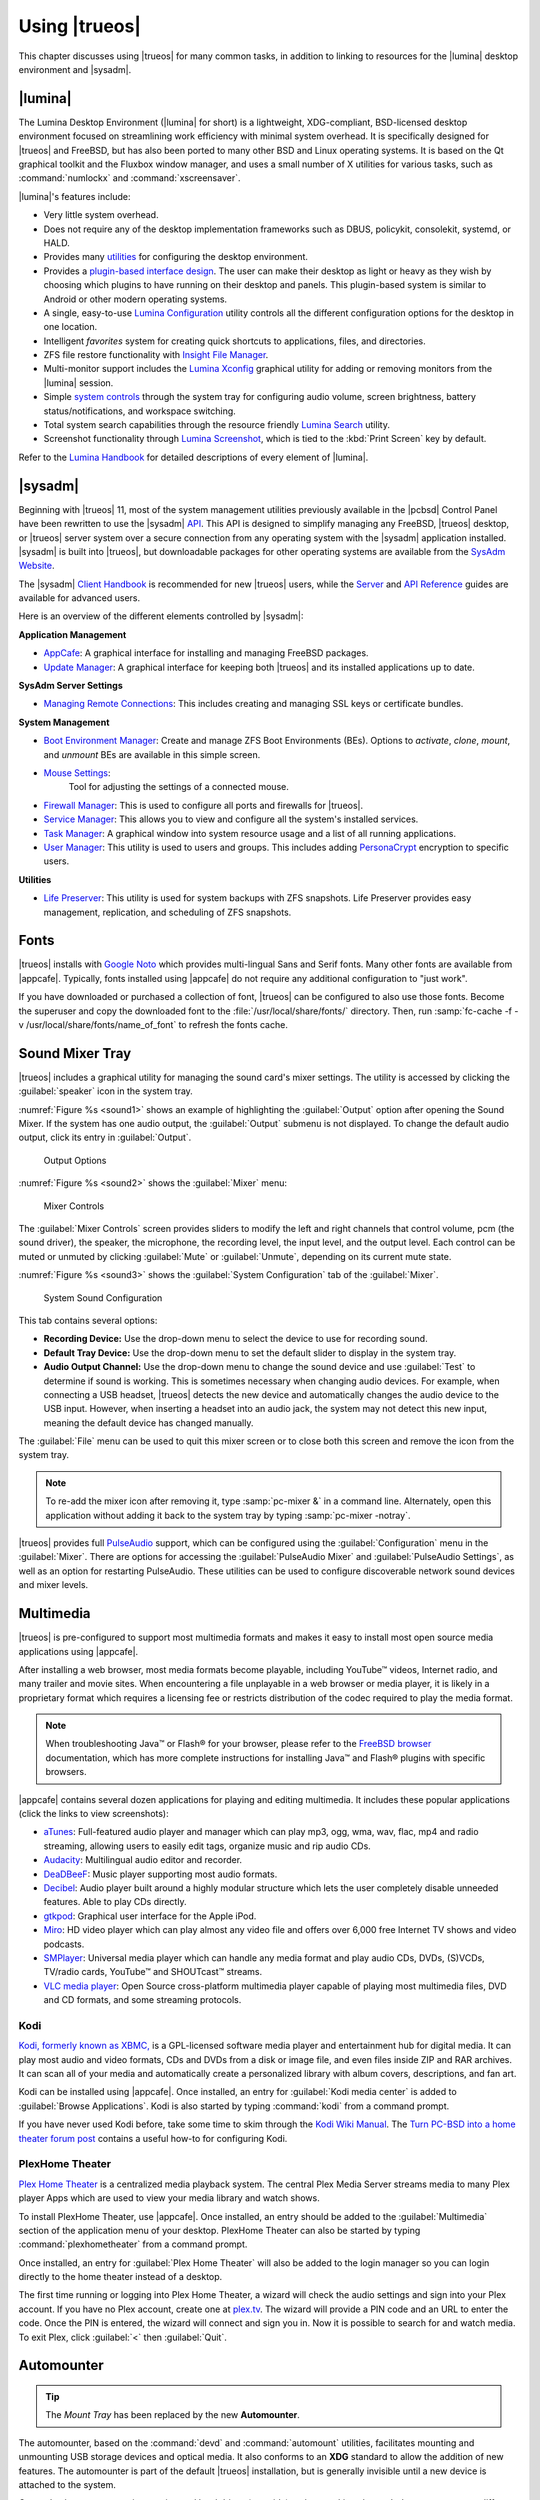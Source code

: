 .. index:: using
.. _Using TrueOS:

Using |trueos|
**************

This chapter discusses using |trueos| for many common tasks, in addition
to linking to resources for the |lumina| desktop environment and
|sysadm|.

.. index:: Lumina
.. _Lumina:

|lumina|
========

The Lumina Desktop Environment (|lumina| for short) is a lightweight,
XDG-compliant, BSD-licensed desktop environment focused on streamlining
work efficiency with minimal system overhead. It is specifically
designed for |trueos| and FreeBSD, but has also been ported to many
other BSD and Linux operating systems. It is based on the Qt graphical
toolkit and the Fluxbox window manager, and uses a small number of X
utilities for various tasks, such as :command:`numlockx` and
:command:`xscreensaver`.

|lumina|'s features include:

* Very little system overhead.

* Does not require any of the desktop implementation frameworks such as
  DBUS, policykit, consolekit, systemd, or HALD.

* Provides many
  `utilities <https://lumina-desktop.org/handbook/luminautl.html>`_
  for configuring the desktop environment.

* Provides a
  `plugin-based interface design <https://lumina-desktop.org/handbook/luminaplugins.html>`_.
  The user can make their desktop as light or heavy as they wish by
  choosing which plugins to have running on their desktop and panels.
  This plugin-based system is similar to Android or other modern
  operating systems.

* A single, easy-to-use
  `Lumina Configuration <https://lumina-desktop.org/handbook/luminaconfig.html>`_
  utility controls all the different configuration options for the
  desktop in one location.

* Intelligent *favorites* system for creating quick shortcuts to
  applications, files, and directories.

* ZFS file restore functionality with
  `Insight File Manager <https://lumina-desktop.org/handbook/luminautl.html#insight-file-manager>`_.

* Multi-monitor support includes the
  `Lumina Xconfig <https://lumina-desktop.org/handbook/luminautl.html#xconfig>`_
  graphical utility for adding or removing monitors from the |lumina|
  session.

* Simple 
  `system controls <https://lumina-desktop.org/handbook/luminaintro.html#initial-settings>`_
  through the system tray for configuring audio volume, screen
  brightness, battery status/notifications, and workspace switching.

* Total system search capabilities through the resource friendly
  `Lumina Search <https://lumina-desktop.org/handbook/luminautl.html#lumina-search>`_
  utility.

* Screenshot functionality through
  `Lumina Screenshot <https://lumina-desktop.org/handbook/luminautl.html#screenshot>`_,
  which is tied to the :kbd:`Print Screen` key by default.

Refer to the `Lumina Handbook <https://lumina-desktop.org/handbook/>`_
for detailed descriptions of every element of |lumina|.

.. index:: Sysadm
.. _SysAdm:

|sysadm|
========

Beginning with |trueos| 11, most of the system management utilities
previously available in the |pcbsd| Control Panel have been
rewritten to use the |sysadm|
`API <https://api.sysadm.us/getstarted.html>`_. This API is designed to
simplify managing any FreeBSD, |trueos| desktop, or |trueos| server
system over a secure connection from any operating system with the
|sysadm| application installed. |sysadm| is built into |trueos|, but
downloadable packages for other operating systems are available from the
`SysAdm Website <https://sysadm.us/>`_.

The |sysadm| `Client Handbook <https://sysadm.us/handbook/client/>`_ 
is recommended for new |trueos| users, while the
`Server <https://sysadm.us/handbook/server/>`_ and
`API Reference <https://api.sysadm.us/>`_ guides are available for
advanced users.

Here is an overview of the different elements controlled by |sysadm|:

**Application Management**

* `AppCafe <https://sysadm.us/handbook/client/sysadmclient.html#appcafe>`_:
  A graphical interface for installing and managing FreeBSD packages.

* `Update Manager <https://sysadm.us/handbook/client/sysadmclient.html#update-manager>`_:
  A graphical interface for keeping both |trueos| and its installed
  applications up to date.

**SysAdm Server Settings**

* `Managing Remote Connections <https://sysadm.us/handbook/client/sysadmclient.html#managing-remote-connections>`_:
  This includes creating and managing SSL keys or certificate bundles.

**System Management**

* `Boot Environment Manager <https://sysadm.us/handbook/client/sysadmclient.html#boot-environment-manager>`_:
  Create and manage ZFS Boot Environments (BEs). Options to *activate*,
  *clone*, *mount*, and *unmount* BEs are available in this simple
  screen.

* `Mouse Settings <https://sysadm.us/handbook/client/sysadmclient.html#mouse-settings>`_:
   Tool for adjusting the settings of a connected mouse.

* `Firewall Manager <https://sysadm.us/handbook/client/sysadmclient.html#firewall-manager>`_:
  This is used to configure all ports and firewalls for |trueos|.

* `Service Manager <https://sysadm.us/handbook/client/sysadmclient.html#service-manager>`_:
  This allows you to view and configure all the system's installed
  services.

* `Task Manager <https://sysadm.us/handbook/client/sysadmclient.html#task-manager>`_:
  A graphical window into system resource usage and a list of all
  running applications.

* `User Manager <https://sysadm.us/handbook/client/sysadmclient.html#user-manager>`_:
  This utility is used to users and groups. This includes adding
  `PersonaCrypt <https://sysadm.us/handbook/client/sysadmclient.html#personacrypt>`_
  encryption to specific users.

**Utilities**

* `Life Preserver <https://sysadm.us/handbook/client/sysadmclient.html#life-preserver>`_:
  This utility is used for system backups with ZFS snapshots. Life
  Preserver provides easy management, replication, and scheduling of ZFS snapshots.

.. index:: fonts
.. _Fonts:

Fonts
=====

|trueos| installs with `Google Noto <http://www.google.com/get/noto/>`_
which provides multi-lingual Sans and Serif fonts. Many other fonts are
available from |appcafe|. Typically, fonts installed using |appcafe| do
not require any additional configuration to "just work".

If you have downloaded or purchased a collection of font, |trueos| can
be configured to also use those fonts. Become the superuser and copy
the downloaded font to the :file:`/usr/local/share/fonts/` directory.
Then, run :samp:`fc-cache -f -v /usr/local/share/fonts/name_of_font`
to refresh the fonts cache.

.. index:: sound mixer tray
.. _Sound Mixer Tray:

Sound Mixer Tray
================

|trueos| includes a graphical utility for managing the sound card's
mixer settings. The utility is accessed by clicking the
:guilabel:`speaker` icon in the system tray.

:numref:`Figure %s <sound1>` shows an example of highlighting the
:guilabel:`Output` option after opening the Sound Mixer. If the
system has one audio output, the :guilabel:`Output` submenu is not
displayed. To change the default audio output, click its entry in
:guilabel:`Output`.

.. _sound1:

.. figure:: images/sound1.png
   :scale: 100%

   Output Options

:numref:`Figure %s <sound2>` shows the :guilabel:`Mixer` menu:

.. _sound2:

.. figure:: images/sound2.png
   :scale: 100%

   Mixer Controls

The :guilabel:`Mixer Controls` screen provides sliders to modify the
left and right channels that control volume, pcm (the sound driver),
the speaker, the microphone, the recording level, the input level, and
the output level. Each control can be muted or unmuted by clicking
:guilabel:`Mute` or :guilabel:`Unmute`, depending on its current mute
state.

:numref:`Figure %s <sound3>` shows the :guilabel:`System Configuration`
tab of the :guilabel:`Mixer`.

.. _sound3:

.. figure:: images/sound3.png
   :scale: 100%

   System Sound Configuration

This tab contains several options:

* **Recording Device:** Use the drop-down menu to select the device to
  use for recording sound.

* **Default Tray Device:** Use the drop-down menu to set the default
  slider to display in the system tray.

* **Audio Output Channel:** Use the drop-down menu to change the sound
  device and use :guilabel:`Test` to determine if sound is working.
  This is sometimes necessary when changing audio devices. For example,
  when connecting a USB headset, |trueos| detects the new device and
  automatically changes the audio device to the USB input. However, when
  inserting a headset into an audio jack, the system may not detect this
  new input, meaning the default device has changed manually.

The :guilabel:`File` menu can be used to quit this mixer screen or to
close both this screen and remove the icon from the system tray.

.. note:: To re-add the mixer icon after removing it,
   type :samp:`pc-mixer &` in a command line. Alternately, open this
   application without adding it back to the system tray by typing
   :samp:`pc-mixer -notray`.

|trueos| provides full
`PulseAudio <https://www.freedesktop.org/wiki/Software/PulseAudio/>`_
support, which can be configured using the :guilabel:`Configuration`
menu in the :guilabel:`Mixer`. There are options for accessing the
:guilabel:`PulseAudio Mixer` and :guilabel:`PulseAudio Settings`, as
well as an option for restarting PulseAudio. These utilities can be
used to configure discoverable network sound devices and mixer levels.

.. index:: multimedia
.. _Multimedia:

Multimedia
==========

|trueos| is pre-configured to support most multimedia formats and makes
it easy to install most open source media applications using |appcafe|.

After installing a web browser, most media formats become playable,
including YouTube™ videos, Internet radio, and many trailer and movie
sites. When encountering a file unplayable in a web browser or media
player, it is likely in a proprietary format which requires a
licensing fee or restricts distribution of the codec required to play
the media format.

.. note:: When troubleshooting Java™ or Flash® for your browser, please
   refer to the
   `FreeBSD browser <https://www.freebsd.org/doc/en_US.ISO8859-1/books/handbook/desktop-browsers.html>`_
   documentation, which has more complete instructions for installing
   Java™ and Flash® plugins with specific browsers.

|appcafe| contains several dozen applications for playing and editing
multimedia. It includes these popular applications (click the links to
view screenshots):

* `aTunes <http://www.atunes.org/?page_id=5>`_: Full-featured audio
  player and manager which can play mp3, ogg, wma, wav, flac, mp4 and
  radio streaming, allowing users to easily edit tags, organize music
  and rip audio CDs.

* `Audacity <https://sourceforge.net/projects/audacity/?lang=en>`_:
  Multilingual audio editor and recorder.

* `DeaDBeeF <http://deadbeef.sourceforge.net/screenshots.html>`_:
  Music player supporting most audio formats.

* `Decibel <http://decibel.silent-blade.org/index.php?n=Main.Screenshots>`_:
  Audio player built around a highly modular structure which lets the
  user completely disable unneeded features. Able to play CDs directly.

* `gtkpod <http://www.gtkpod.org/index.php?title=Screenshots>`_:
  Graphical user interface for the Apple iPod.

* `Miro <http://www.getmiro.com/download/screenshots/>`_: HD video
  player which can play almost any video file and offers over 6,000
  free Internet TV shows and video podcasts.

* `SMPlayer <http://smplayer.sourceforge.net/>`_: Universal media
  player which can handle any media format and play audio CDs, DVDs,
  (S)VCDs, TV/radio cards, YouTube™ and SHOUTcast™ streams.

* `VLC media player <http://www.videolan.org/vlc/>`_: Open Source
  cross-platform multimedia player capable of playing most multimedia
  files, DVD and CD formats, and some streaming protocols.

.. index:: Kodi
.. _Kodi:

Kodi
----

`Kodi, formerly known as XBMC, <https://kodi.tv/>`_ is a GPL-licensed
software media player and entertainment hub for digital media. It can
play most audio and video formats, CDs and DVDs from a disk or image
file, and even files inside ZIP and RAR archives. It can scan all of
your media and automatically create a personalized library with album
covers, descriptions, and fan art.

Kodi can be installed using |appcafe|. Once installed, an entry for
:guilabel:`Kodi media center` is added to
:guilabel:`Browse Applications`. Kodi is also started by typing
:command:`kodi` from a command prompt.

If you have never used Kodi before, take some time to skim through the
`Kodi Wiki Manual <http://kodi.wiki/>`_. The
`Turn PC-BSD into a home theater forum post <https://forums.pcbsd.org/thread-19799.html>`_
contains a useful how-to for configuring Kodi.

.. index:: Plex
.. _PlexHome Theater:

PlexHome Theater
----------------

`Plex Home Theater <https://plex.tv/>`_ is a centralized media
playback system. The central Plex Media Server streams media to many
Plex player Apps which are used to view your media library and watch
shows.

To install PlexHome Theater, use |appcafe|. Once installed, an entry
should be added to the :guilabel:`Multimedia` section of the application
menu of your desktop. PlexHome Theater can also be started by typing
:command:`plexhometheater` from a command prompt.

Once installed, an entry for :guilabel:`Plex Home Theater` will also be
added to the login manager so you can login directly to the home theater
instead of a desktop.

The first time running or logging into Plex Home Theater, a wizard will
check the audio settings and sign into your Plex account. If you have no
Plex account, create one at `plex.tv <https://plex.tv/>`_. The wizard
will provide a PIN code and an URL to enter the code. Once the PIN is
entered, the wizard will connect and sign you in. Now it is possible to
search for and watch media. To exit Plex, click :guilabel:`<` then
:guilabel:`Quit`.

.. index:: usb automounter
.. _Automounter:

Automounter
===========

.. tip:: The *Mount Tray* has been replaced by the new **Automounter**.

The automounter, based on the :command:`devd` and :command:`automount`
utilities, facilitates mounting and unmounting USB storage devices and
optical media. It also conforms to an **XDG** standard to allow the
addition of new features. The automounter is part of the default
|trueos| installation, but is generally invisible until a new device is
attached to the system.

Currently, the automounter ignores internal hard drives (sata, ide) and
networking shares. It does support many different filesystems:

* cd9660

* exFAT (Requires :file:`mount.exfat-fuse`. Possible intermittent
  detection issues.)

* ext2

* ext4 (Requires :file:`ext4fuse`)

* FAT32

* MSDOSFS

* MTPfs (Requires :file:`simple-mtpfs`)

* NTFS (Requires :file:`ntfs-3g`)

* ReiserFS

* UDF

* UFS

* XFS

.. warning:: Linux based filesystems may have some limitations. See
   :numref:`Table %s <filesys support>` for more details.

To engage the automounter, attach a USB storage device or insert optical
media to the system. The automounter detects the device by ID and adds
icons to the desktop, as seen in :numref:`Figure %s <automnt1>`:

.. _automnt1:

.. figure:: images/automnt1.png
   :scale: 65%

   USB icons added to desktop via the automounter. Hovering over the
   icon displays the actual device name and filesystem type.

.. tip:: The appearance of these icons do **not** mean the device is
   mounted. Devices are only mounted when the user begins to interact
   with the device.

Either navigating to a device or beginning copy operations mounts the
device. The device is unmounted by the **autounmountd** service after
the user navigates away and/or file copy operations stop.

For example, the above image shows USB drive "FreeNAS" attached to
the system. After double-clicking the desktop icon,
"Insight File Manager" opens to the device's location,
:file:`autofs/da0`. While :guilabel:`Insight` opens, the automounter
mounts the device. After closing :guilabel:`Insight`, the device is also
unmounted and safe to remove from the system.

In the CLI, the automounter adds a :file:`.desktop` file to
:file:`/media` when a new USB/Optical device is added. Open the
:file:`.desktop` file with :command:`xdg-open` or :command:`lumina-open`.
When the device is removed, the symlink is immediately removed from
:file:`/media`.

.. note:: The :file:`/autofs/*` directories are not cleaned when the
   device is removed. However, after device removal the directories are
   no longer associated with the device in the backend. For this reason,
   :file:`/media` is more useful to identify which devices are attached
   to the system.

Alternately, all device names are added to the :file:`/autofs` directory.
Attached devices are also accessed by navigating to
:file:`/autofs/<devicename>`.

Known limitations:

* UFS permissions. These permissions are preserved on USB media. To
  allow multiple users access to files from a UFS stick, those files'
  permissions need to be set to *read/write by any user* (777).

* ZFS pools are not yet supported. This is under investigation to
  ascertain if it can ever work with :command:`automount`.

* Optical Media links are not yet created on the desktop. Optical media
  is accessible by navigating to :file:`/autofs`.

* Any file system with limited FreeBSD support (HFS or EXT) remain at
  the same level of limited support.

* exFAT detection issues are being investigated.

Coming soon:

* Optical media support for the desktop

* Android device support

* Possible support for ZFS pools

.. index:: Freebsd ports
.. _FreeBSD Ports:

FreeBSD Ports
=============

Use :command:`git` to fetch the FreeBSD ports tree on a local system.
Specifically, the |trueos| branch of the FreeBSD ports tree is pulled,
which is regularly updated against the base FreeBSD ports tree.

.. note:: These commands must be run as the superuser or **root**.

When fetching ports for the first time:

:samp:`# git clone http://github.com/trueos/freebsd-ports.git /usr/ports`

To update an existing local ports directory:

.. code-block:: none

 # cd /usr/ports
 # git pull

.. index:: files, file sharing
.. _Files and File Sharing:

Files and File Sharing
======================

Several file managers are available for installation using
|appcafe|. :numref:`Table %s <filemanagers>` provides an overview
of several popular file managers. To launch an installed file manager,
type its name as it appears in the :guilabel:`Application` column. To
install the file manager, use |appcafe| to install the package name
listed in the :guilabel:`Install` column. To research a file manager's
capabilities, start with the URL listed in its :guilabel:`Screenshot`
column.

.. tabularcolumns:: |>{\RaggedRight}p{\dimexpr 0.30\linewidth-2\tabcolsep}
                    |>{\RaggedRight}p{\dimexpr 0.30\linewidth-2\tabcolsep}
                    |>{\RaggedRight}p{\dimexpr 0.40\linewidth-2\tabcolsep}|

.. _filemanagers:

.. table:: Available File Managers
   :class: longtable

   +-------------+--------------+-------------------------------------------------------------+
   | Application | Install      | Screenshots                                                 |
   +=============+==============+=============================================================+
   | dolphin     | kde-baseapps | `<https://userbase.kde.org/Dolphin>`_                       |
   +-------------+--------------+-------------------------------------------------------------+
   | emelfm2     | emelfm2      | `<http://emelfm2.net/wiki/ScreenShots>`_                    |
   +-------------+--------------+-------------------------------------------------------------+
   | caja        | caja         | `<http://mate-desktop.org/gallery/1.6/>`_                   |
   +-------------+--------------+-------------------------------------------------------------+
   | mucommander | mucommander  | `<http://www.mucommander.com/screenshots.php>`_             |
   +-------------+--------------+-------------------------------------------------------------+
   | nautilus    | nautilus     | `<https://projects.gnome.org/nautilus/screenshots.html>`_   |
   +-------------+--------------+-------------------------------------------------------------+
   | pcmanfm     | pcmanfm      | `<http://lxde.org/easy_fast_file_management_pcmanfm>`_      |
   +-------------+--------------+-------------------------------------------------------------+
   | thunar      | thunar       | `<http://docs.xfce.org/xfce/thunar/start>`_                 |
   +-------------+--------------+-------------------------------------------------------------+
   | xfe         | xfe          | `<http://roland65.free.fr/xfe/index.php?page=screenshots>`_ |
   +-------------+--------------+-------------------------------------------------------------+

When working with files on a |trueos| system, save your files to your
home directory. Since most of the files outside your home directory are
used by the operating system and applications, you should not delete or
modify any files outside of your home directory unless confident in what
you are doing.

:numref:`Table %s <dirstructure>` summarizes the directory structure
found on a |trueos| system. :command:`man hier` explains this directory
structure in more detail.

.. tabularcolumns:: |>{\RaggedRight}p{\dimexpr 0.40\linewidth-2\tabcolsep}
                    |>{\RaggedRight}p{\dimexpr 0.60\linewidth-2\tabcolsep}|

.. _dirstructure:

.. table:: |TrueOS| Directory Structure
   :class: longtable

   +-------------------------+------------------------------------------+
   | Directory               | Contents                                 |
   +=========================+==========================================+
   | /                       | Pronounced as "root" and represents the  |
   |                         | beginning of the directory structure     |
   +-------------------------+------------------------------------------+
   | /bin/                   | Applications (binaries) that were        |
   |                         | installed with the operating system      |
   +-------------------------+------------------------------------------+
   | /boot/                  | Stores the startup code, including       |
   |                         | kernel modules (like hardware drivers)   |
   +-------------------------+------------------------------------------+
   | /compat/linux/          | Linux software compatibility files       |
   +-------------------------+------------------------------------------+
   | /dev/                   | Files which are used by the operating    |
   |                         | system to access devices                 |
   +-------------------------+------------------------------------------+
   | /etc/                   | Operating system configuration files     |
   +-------------------------+------------------------------------------+
   | /etc/X11/               | The :file:`xorg.conf` configuration      |
   |                         | file                                     |
   +-------------------------+------------------------------------------+
   | /etc/rc.d/              | Operating system startup scripts         |
   +-------------------------+------------------------------------------+
   | /home/                  | Subdirectories for each user account;    |
   |                         | each user should store their files in    |
   |                         | their own home directory                 |
   |                         |                                          |
   +-------------------------+------------------------------------------+
   | /lib/                   | Operating system libraries needed for    |
   |                         | applications                             |
   +-------------------------+------------------------------------------+
   | /libexec/               | Operating system libraries and binaries  |
   +-------------------------+------------------------------------------+
   | /media/                 | Mount point for storage media such as    |
   |                         | DVDs and USB drives                      |
   +-------------------------+------------------------------------------+
   | /mnt/                   | Another mount point                      |
   +-------------------------+------------------------------------------+
   | /proc/                  | The proc filesystem required by some     |
   |                         | Linux applications                       |
   +-------------------------+------------------------------------------+
   | /rescue/                | Emergency recovery programs              |
   +-------------------------+------------------------------------------+
   | /root/                  | Administrative account's home directory  |
   +-------------------------+------------------------------------------+
   | /sbin/                  | Operating system applications;           |
   |                         | typically only the superuser can run     |
   |                         | these applications                       |
   +-------------------------+------------------------------------------+
   | /tmp/                   | Temporary file storage; files stored     |
   |                         | here may disappear when the system       |
   |                         | reboots                                  |
   +-------------------------+------------------------------------------+
   | /usr/bin/               | Contains most of the command line        |
   |                         | programs available to users              |
   +-------------------------+------------------------------------------+
   | /usr/local/             | Contains the binaries, libraries,        |
   |                         | startup scripts, documentation, and      |
   |                         | configuration files used by applications |
   |                         | installed from ports or packages         |
   +-------------------------+------------------------------------------+
   | /usr/local/share/fonts/ | System wide fonts for graphical          |
   |                         | applications                             |
   +-------------------------+------------------------------------------+
   | /usr/local/share/icons/ | System wide icons                        |
   +-------------------------+------------------------------------------+
   | /usr/ports/             | Location of system ports tree            |
   |                         | (if installed)                           |
   +-------------------------+------------------------------------------+
   | /usr/share/             | System documentation and man pages       |
   +-------------------------+------------------------------------------+
   | /usr/sbin/              | Command line programs for the superuser  |
   +-------------------------+------------------------------------------+
   | /usr/src/               | Location of system source code           |
   |                         | (if installed)                           |
   +-------------------------+------------------------------------------+
   | /var/                   | Files that change (vary), such as log    |
   |                         | files and print jobs                     |
   +-------------------------+------------------------------------------+

|trueos| provides built-in support for accessing Windows shares, meaning
you only have to decide which utility you prefer to access existing
Windows shares on your network.

:numref:`Table %s <windows shares utils>` summarizes some of the
available utilities.

.. tabularcolumns:: |>{\RaggedRight}p{\dimexpr 0.30\linewidth-2\tabcolsep}
                    |>{\RaggedRight}p{\dimexpr 0.30\linewidth-2\tabcolsep}
                    |>{\RaggedRight}p{\dimexpr 0.40\linewidth-2\tabcolsep}|

.. _windows shares utils:

.. table:: Utilities that Support Windows Shares
   :class: longtable

   +-------------+--------------+-----------------------------------------------------+
   | Application | Install      | How to Access Existing Shares                       |
   +=============+==============+=====================================================+
   | dolphin     | kde-baseapps | In the left frame, click                            |
   |             |              | :menuselection:`Network --> Samba Shares`, then the |
   |             |              | Workgroup name; if the network requires a username  |
   |             |              | and password to browse for shares, set this in      |
   |             |              | :menuselection:`System Settings --> Sharing` while  |
   |             |              | in KDE or type :command:`systemsettings` and click  |
   |             |              | :guilabel:`Sharing` while in another desktop        |
   +-------------+--------------+-----------------------------------------------------+
   | smb4k       | smb4k-kde4   |                                                     |
   +-------------+--------------+-----------------------------------------------------+
   | mucommander | mucommander  | Click                                               |
   |             |              | :menuselection:`Go --> Connect to server --> SMB`;  |
   |             |              | input the NETBIOS name of server, name of share,    |
   |             |              | name of domain (or workgroup), and the share's      |
   |             |              | username and password                               |
   +-------------+--------------+-----------------------------------------------------+
   | nautilus    | nautilus     | Click                                               |
   |             |              | :menuselection:`Browse Network --> Windows Network` |
   +-------------+--------------+-----------------------------------------------------+
   | thunar      | thunar       | In the left frame, click                            |
   |             |              | :menuselection:`Network --> Windows Network`        |
   +-------------+--------------+-----------------------------------------------------+

.. index:: network manager
.. _Network Manager:

Network Manager
===============

During installation, |trueos| configures any connected Ethernet
interfaces to use DHCP and provides a screen to
:ref:`Connect to a Wireless Network`. In most cases, this means
connected interfaces should "just work" whenever using a |trueos|
system.

After installation, a wireless configuration icon appears in the system
tray if |trueos| detects a supported wireless card. Hover over the
wireless icon shown in :numref:`Figure %s <network1>` to see an
indication if the interface is associated and more information
regarding the IP address, IPv6 address, SSID, connection strength,
connection speed, MAC address, and type of wireless device.

.. _network1:

.. figure:: images/network1.png
   :scale: 100%

   System Tray Wireless Information

If you right-click the wireless icon, a list of detected wireless
networks displays. Click the name of a network to associate with it.
The right-click menu also provides options to configure the wireless
device, start the Network Manager, restart the network (useful to renew
your DHCP address), route the network connection through Tor (to browse
the Internet anonymously as described in :ref:`Tor Mode`), and close the
Network Monitor so the icon no longer shows in the system tray.

To view or manually configure a network interface, click
:guilabel:`Start the Network Manager` within |sysadm| or type
:samp:`sudo pc-netmanager`. If a new device has been inserted, such as a
USB wireless interface, a pop-up message opens when Network
Manager starts. This message indicates the name of the new device and
asks if you want to enable it. Click :guilabel:`Yes` and the new device
is displayed with the list of network interfaces that |trueos|
recognizes. In the example seen in :numref:`Figure %s <network2>`, the
system has one Intel Ethernet interface that uses the **em** driver and
an Intel wireless interface that uses the **wlan** driver.

.. _network2:

.. figure:: images/network2.png
   :scale: 100%

   Network Manager

The rest of this section describes each tab of the Network Manager
utility and demonstrates how to view and configure the network settings
for both Ethernet and wireless devices.

.. index:: network devices tab
.. _Network Devices:

Network Devices
---------------

If you highlight an Ethernet interface in the :guilabel:`Devices` tab
and either click :guilabel:`Configure` or double-click the interface
name, the screen shown in :numref:`Figure %s <network3>` appears.

.. _network3:

.. figure:: images/network3.png
   :scale: 100%

   Network Settings for an Ethernet Interface

There are two ways to configure an Ethernet interface:

1. **Use DHCP:** This method assumes your Internet provider or network
   router assigns addressing information automatically using the DHCP
   protocol. Most networks are built in this manner. This method is
   recommended as it should "just work".

2. **Manually type in the IP addressing information:** This method
   requires an understanding of the basics of TCP/IP addressing or
   knowledge of which IP address to use on your network. If you do not
   know which IP address or subnet mask to use, ask your Internet
   provider or network administrator.

By default, |trueos| attempts to obtain an address from a DHCP server.
If you wish to manually type in your IP address, check
:guilabel:`Assign static IP address`. Type in the IP address, using the
right arrow key or the mouse to move between octets. Then, double-check
the subnet mask (**Netmask**) is the correct value. If not, change it
again.

If the Ethernet network uses 802.1x authentication, check
:guilabel:`Enable WPA authentication`, which enable the
:guilabel:`Configure WPA` button. Click this button to select the
network and input the authentication values required by the network.

By default, :guilabel:`Disable this network device` is unchecked. If
this checkbox is filled, |trueos| immediately stops the interface
from using the network. The interface remains inactive until this
checkbox is unchecked.

The :guilabel:`Advanced` tab, seen in :numref:`Figure %s <network4>`,
allows advanced users to manually input a :wikipedia:`MAC address` or
:wikipedia:`IPv6 address`. Both boxes should remain checked in order
to automatically receive these addresses, unless you are an advanced
user with reason to change the default MAC or IPv6 address and an
understanding of how to input an appropriate replacement address.

.. _network4:

.. figure:: images/network4.png
   :scale: 100%

   Ethernet Interface Network Settings - Advanced

The :guilabel:`Info` tab, seen in :numref:`Figure %s <network5>`,
displays the current network address settings and some traffic
statistics.

.. _network5:

.. figure:: images/network5.png
   :scale: 100%

   Ethernet Interface Network Settings - Info

If any changes are made within any of the tabs, click :guilabel:`Apply`
to activate them. Click :guilabel:`OK` when finished to return to the
main Network Manager window.

Repeat this procedure for each desired network interface.

.. index:: wireless adapters
.. _Wireless Adapters:

Wireless Adapters
-----------------

If the wireless interface does not automatically associate with a
wireless network, the wireless profile containing the security settings
required by the network will need to be configured. Double-click the
wireless icon in the system tray or highlight the wireless interface
displayed in the :guilabel:`Devices` tab of Network Manager and click
:guilabel:`Configure`. :numref:`Figure %s <network6>` demonstrates this
system's wireless interface is currently associated with the wireless
network listed in the :guilabel:`Configured Network Profiles` section.

.. _network6:

.. figure:: images/network6.png
   :scale: 100%

   Wireless Configuration

To associate with a wireless network, click :guilabel:`Scan` to view a
list of connectable wireless networks. Highlight the desired network to
associate with and click :guilabel:`+Add Selected`. If the network
requires authentication, a pop-up window prompts you for the
authentication details. Input the values required by the network, then
click :guilabel:`Close`. |trueos| then adds an entry for the network in
the :guilabel:`Configured Network Profiles` section.

If the network is hidden, click :guilabel:`+Add Hidden`, input the name
of the network in the pop-up window, and click :guilabel:`OK`.

If multiple networks are added, use the arrow keys to place them in the
desired connection order. |trueos| attempts to connect to networks in
order from first to last in the connection list. When prioritizing
connections, click :guilabel:`Apply`. A pop-up message then indicates
|trueos| is restarting the network. Next, an an IP address and status of
**associated** appears when hovering over the wireless icon in the
system tray. If this does not happen, double-check for errors in the
configuration values and read the Troubleshooting section on
:ref:`Network Help`.

|trueos| supports the types of authentication shown in
:numref:`Figure %s <network7>`. Access this screen and change
authentication settings by highlighting an entry in the
:guilabel:`Configured Network Profiles` section and clicking
:guilabel:`Edit`.

.. _network7:

.. figure:: images/network7.png
   :scale: 100%

   Configuring Wireless Authentication Settings

This screen provides configuration of different types of wireless
security:

* **Disabled:** If the network is open, no additional configuration is
  required.

* **WEP:** This type of network can be configured to use either a hex
  or a plaintext key and Network Manager will automatically select the
  type of detected key. If :guilabel:`WEP` is pressed, then
  :guilabel:`Configure`, the screen in :numref:`Figure %s <network8>`
  appears. Type the key into both :guilabel:`Network Key` boxes. If
  the key is complex, check :guilabel:`Show Key` to ensure the passwords
  are matching and correct. Uncheck this box when finished to replace
  the characters in the key with bullets. A wireless access point using
  WEP can store up to 4 keys and the number in the :guilabel:`key index`
  indicates which desired key to use.

  .. _network8:

  .. figure:: images/network8.png
     :scale: 100%

     WEP Security Settings

* **WPA Personal:** This type of network uses a plaintext key. If you
  click :guilabel:`WPA Personal` then :guilabel:`Configure`, the screen
  shown in :numref:`Figure %s <network9>` appears. Type in the key twice
  to verify it. If the key is complex, check :guilabel:`Show Key` to
  ensure the passwords match.

  .. _network9:

  .. figure:: images/network9.png
     :scale: 100%

     WPA Personal Security Settings

* **WPA Enterprise:** If you click :guilabel:`WPA Enterprise` then
  :guilabel:`Configure`, the screen shown in
  :numref:`Figure %s <network10>` appears. Select the
  :guilabel:`EAP Authentication Method`, input the EAP identity, browse
  for the CA certificate, client certificate and private key file, and
  input and verify the password.

  .. _network10:

  .. figure:: images/network10.png
     :scale: 100%

     WPA Enterprise Security Settings

.. note:: If unsure which type of encryption is being used, ask the
   person who setup the wireless router. They should also be able to
   provide the value of any settings seen in these configuration
   screens.

To disable this wireless interface, check
:guilabel:`Disable this wireless device` in the :guilabel:`General` tab
for the device. This setting is helpful when temporarily preventing the
wireless interface from connecting to untrusted wireless networks.

The :guilabel:`Advanced` tab, seen in :numref:`Figure %s <network11>`,
allows configuring several options:

* **Custom MAC address:** This setting is for advanced users and
  requires :guilabel:`Use hardware default MAC address` to be unchecked.

* **Interface receiving IP address information:** If the network
  contains a DHCP server, check
  :guilabel:`Obtain IP automatically (DHCP)`. Otherwise, input the IP
  address and subnet mask to use on the network.

* **Country code:** This setting is not required if in North America.
  For other countries, check :guilabel:`Set Country Code` and select
  your country from the drop-down menu.

.. _network11:

.. figure:: images/network11.png
   :scale: 100%

   Wireless Interface - Advanced

The :guilabel:`Info` tab, seen in :numref:`Figure %s <network12>`, shows
the current network status and statistics for the wireless interface.

.. _network12:

.. figure:: images/network12.png
   :scale: 100%

   Wireless Interface - Info

.. index:: advanced network configuration
.. _Network Configuration (Advanced):

Network Configuration (Advanced)
--------------------------------

The :guilabel:`Network Configuration (Advanced)` tab of the Network
Manager is seen in :numref:`Figure %s <network13>`.
The displayed information is for the currently highlighted interface.
To edit these settings, ensure the interface to configure is highlighted
in the :guilabel:`Devices` tab.

.. _network13:

.. figure:: images/network13.png
   :scale: 100%

   Network Configuration - Advanced

If the interface receives its IP address information from a DHCP
server, this screen allows viewing of the received DNS information. To
override the default DNS settings or set them manually, check
:guilabel:`Enable Custom DNS`. You can then set:

* **DNS 1:** The IP address of the primary DNS server. If unsure which
  IP address to use, click :guilabel:`Public servers` to select a public
  DNS server.

* **DNS 2:** The IP address of the secondary DNS server.

* **Search Domain:** The name of the domain served by the DNS server.

To change or set the default gateway, check
:guilabel:`Enable Custom Gateway` box and input the IP address of the
desired gateway.

Several settings can be modified in the IPv6 section:

* **Enable IPv6 support:** If this box is checked, the specified
  interface can participate in IPv6 networks.

* **IPv6 gateway:** The IPv6 address of the default gateway used on the
  IPv6 network.

* **IPv6 DNS 1:** The IPv6 address of the primary DNS server used on the
  IPv6 network. If unsure which IP address to use, click
  :guilabel:`Public servers` to select a public DNS server.

* **IPv6 DNS 2:** The IPv6 address of the secondary DNS server used on
  the IPv6 network.

The :guilabel:`Misc` section has more options to configure:

* **System Hostname:** The name of your computer. It must be unique on
  your network.
  
* **Domain Name:** If the system is in a domain, specify it here.

* **Enable wireless/wired failover via lagg0 interface:** This
  interface allows seamless switching between using an Ethernet
  interface and a wireless interface. Check the box to enable this
  functionality.

.. note:: Some users experience problems using lagg. If you have
   problems connecting to a network using an interface which previously
   worked, uncheck this box and remove any references to :command:`lagg`
   from :file:`/etc/rc.conf`.

If any changes are made within this window, click :guilabel:`Apply` to
save them.

.. index:: proxy settings
.. _Proxy Settings:

Proxy Settings
--------------

The :guilabel:`Proxy` tab, shown in :numref:`Figure %s <network14>`, is
used when the network requires going through a proxy server to access
the Internet.

.. _network14:

.. figure:: images/network14.png
   :scale: 100%

   Proxy Settings Configuration

Check :guilabel:`Proxy Configuration` to activate the settings. Some
settings can be configured in this screen:

* **Server Address:** Enter the IP address or hostname of the proxy
  server.

* **Port Number:** Enter the port number used to connect to the proxy
  server.

* **Proxy Type:** Choices are **Basic** (sends the username and
  password unencrypted to the server) and **Digest** (never transfers
  the actual password across the network, but instead uses it to encrypt
  a value sent from the server). Do not select **Digest** unless the
  proxy server supports it.

* **Specify a Username/Password:** Check this box and input the username
  and password if they are required to connect to the proxy server.

Proxy settings are saved to the :file:`/etc/profile` and
:file:`/etc/csh.cshrc` files so they are available to both the |trueos|
utilities and any application using :command:`fetch`.

Applications not packaged with the operating system, such as web
browsers, may require configuring proxy support using that application's
configuration utility.

If you apply any changes to this tab, a pop-up message warns the user
may have to log out and back in for the proxy settings to take effect.

.. index:: configure wireless access point
.. _Configuring a Wireless Access Point:

Configuring a Wireless Access Point
-----------------------------------

Right-click the entry for a wireless device, as seen in
:numref:`Figure %s <network15>`, and choose
:guilabel:`Setup Access Point`.

.. _network15:

.. figure:: images/network15.png
   :scale: 100%

   Setup Access Point

:numref:`Figure %s <network16>` shows the configuration screen if
:guilabel:`Setup Access Point` is selected.

.. _network16:

.. figure:: images/network16.png
   :scale: 100%

   Access Point Basic Setup

The :guilabel:`Basic Setup` tab of this screen contains two options:

* **Visible Name:** This is the name appearing when users scan for
  available access points.

* **Set Password:** Setting a WPA password is optional, though
  recommended to only allow authorized devices to use the access point.
  If used, the password must be a minimum of 8 characters.

:numref:`Figure %s <network17>` shows the
:guilabel:`Advanced Configuration (optional)` screen.

.. _network17:

.. figure:: images/network17.png
   :scale: 100%

   Access Point Advanced Setup

The settings in this screen are optional and allow for fine-tuning the
access point's configuration:

* **Base IP:** The IP address of the access point.

* **Netmask:** The associated subnet mask for the access point.

* **Mode:** Available modes are **11g** (for 802.11g), **11ng** (for
  802.11n on the 2.4-GHz band), or **11n** (for 802.11n).

* **Channel:** Select the channel to use.

* **Country Code:** The two letter country code of operation.

.. index:: Tor
.. _Tor Mode:

Tor Mode
--------

Tor mode uses `Tor <https://www.torproject.org/>`_,
`socat <http://www.dest-unreach.org/socat/>`_, and a built-in script
which automatically creates the necessary firewall rules to enable and
disable Tor mode at the user's request. While in Tor mode, the firewall
redirects all outgoing *port 80* (HTTP), *443* (HTTPS), and DNS traffic
through the Tor transparent proxy network.

To start Tor mode, right-click the network icon in the system tray and
check :guilabel:`Route through TOR`. Enter your password via the pop-up
shown in :numref:`Figure %s <tor1>`. If activated correctly, |trueos|
opens a new browser window directed to https://check.torproject.org

.. _tor1:

.. figure:: images/tor1.png
   :scale: 100%

   Enabling Tor Mode

If you have never used the Tor network before, it is recommended to
review the `Tor FAQ <https://www.torproject.org/docs/faq.html.en>`_.

The system remains in Tor mode until manually disabled. To disable Tor
mode, right-click the network icon and uncheck
:guilabel:`Route through Tor`.

To enable and disable Tor mode from the command line or on a desktop
with no system tray, use these commands:

* :samp:`sudo enable-tor-mode` enables tor mode.

* :samp:`sudo disable-tor-mode` disables tor mode.

.. index:: windows emulation
.. _Windows Emulation:

Windows Emulation
=================

`Wine <https://wiki.winehq.org/Main_Page>`_ is an application which
allows the creation of a Windows environment for installing Windows
software. This can be useful if your favorite Windows game or
productivity application has not yet been ported to Linux or BSD.

Wine is not guaranteed to work with every Windows application. You can
search for desired applications in the :guilabel:`Browse Apps` section
of the `Wine application database <https://appdb.winehq.org/>`_. The
`Wine wiki <http://wiki.winehq.org/>`_ contains resources to get
started and troubleshooting reference material if problems are
encountered with a Windows application.

Wine can be installed using |appcafe|. After installing, it can be
started by typing :command:`winecfg` in the command line. The first time
running this utility, it may prompt to install additional required
packages. If prompted, click :guilabel:`Install` in the pop-up menu.

The initial Wine configuration menu is shown in
:numref:`Figure %s <wine1>`.

.. _wine1:

.. figure:: images/wine1a.png
   :scale: 100%

   Wine Configuration Menu

Click :guilabel:`Add application` to browse to the application's
installer file. By default, the contents of the hard drive will be
listed under *drive_c*. If the installer is on a CD/DVD, use the
drop-down menu to browse to the
:menuselection:`home directory --> *.wine --> dosdevices` folder. The
contents of the CD/DVD should be listed under *d:*. If they are not,
the most likely reason is your CD/DVD was not automatically mounted by
the desktop. To mount the media, type
:samp:`mount -t cd9660 /dev/cd0 /cdrom` as the superuser.

The system then accesses the media and you can now select the installer
file. Once selected, click :guilabel:`Apply` then :guilabel:`OK` to exit
the configuration utility.

To install the application, type :command:`winefile` to see the screen
shown in :numref:`Figure %s <wine2>`.

.. _wine2:

.. figure:: images/wine2a.png
   :scale: 100%

   Installing the Application Using :command:`winefile`

Click the button representing the drive which contains the installer and
double-click on the installation file (e.g. :file:`setup.exe`). The
installer then launches to allow installing the application as on a
Windows system.

.. note:: You may need need to unmount a CD/DVD before it ejects. As the
   superuser, type :samp:`umount /mnt`.

Once the installation is complete, browse to the application's location.
:numref:`Figure %s <wine3>` shows an example of running Internet
Explorer within :command:`winefile`.

.. _wine3:

.. figure:: images/wine3.png
   :scale: 100%

   Running the Installed Application

.. index:: security
.. _Security:

Security
========

Your |trueos| system is secure by default. This section provides an
overview of the built-in security features. If you want to know more
about increasing the security of your system beyond its current level,
additional resources are also provided in this section.

The security features built into |trueos| include:

* **Naturally immune to viruses and other malware:** Most viruses are
  written to exploit Windows systems and do not understand the binaries
  or paths found on a |trueos| system. Antivirus software is still
  available in the Security section of |appcafe|, as this is useful when
  sending or forwarding email attachments to users running other
  operating systems.

* **Potential for serious damage is limited:** File and directory
  ownership and permissions along with separate user and group functions
  mean, as an ordinary user, any program executed is only granted the
  abilities and access of the user. A user not a member of the *wheel*
  group can not switch to administrative access and can not enter or
  list the contents of a directory not been set for universal access.

* **Built-in firewall:** The default firewall ruleset allows accessing
  the Internet and the shares available on your network, but does not
  allow any inbound connections to your computer.

* **Very few services are enabled by default:** View which services are
  started at boot time by reading through the output of
  :command:`rc-update`.

* **SSH is disabled by default:** SSH can only be enabled by the
  superuser. This setting prevents bots and other users from trying to
  access your system. If SSH is needed, add :command:`sshd_enable=YES`
  to :file:`/etc/rc.conf`. Start the service by typing
  :command:`service sshd start`. A firewall rule also needs to be added
  using the |sysadm|
  `Firewall Manager <https://sysadm.us/handbook/client/sysadmclient.html#firewall-manager>`_
  to allow SSH connections over TCP port 22.

* **SSH root logins are disabled by default:** If SSH is enabled, login
  as a regular user and use :command:`su` or :command:`sudo` when
  administrative actions are required. Do not change this setting, as it
  prevents an unwanted user from having complete access to the system.

* **sudo is installed:** It is configured to allow users in the *wheel*
  group permission to run an administrative command after typing their
  password. By default, the first user created during installation
  is added to the *wheel* group. Use the |sysadm|
  `User Manager <https://sysadm.us/handbook/client/sysadmclient.html#user-manager>`_
  to add other users to this group. Change the default :command:`sudo`
  configuration using :command:`visudo` as the superuser.

* :wikipedia:`AES instruction set` (AESNI) support is loaded by default
  for the Intel Core i5/i7 processors that support this encryption set.
  This support speeds up AES encryption and decryption.

* **Automatic notification of security advisories:**
  The |sysadm|
  `Update Manager <https://sysadm.us/handbook/client/sysadmclient.html#update-manager>`_
  automatically notifies you if an update is available as the result of
  a
  `security advisory <http://www.freebsd.org/security/advisories.html>`_
  affecting |trueos|. This allows you to keep your operating system
  fully patched with just the click of a mouse.

* The |trueos| operating system and its available software packages are
  built with `LibreSSL <http://www.libressl.org/>`_, which has fewer
  vulnerabilities than OpenSSL.

* `PersonaCrypt <https://sysadm.us/handbook/client/sysadmclient.html#personacrypt>`_
  allows a user to use a removable, encrypted device as their home
  directory.

* :ref:`Tor Mode` can be used to anonymously access Internet sites as it
  automatically forwards all Internet traffic through the
  `Tor Project's <https://www.torproject.org/>`_ transparent proxy
  service.

To learn more about security on FreeBSD and |trueos| systems,
:command:`man security` is a good place to start. These resources
provide more information about security on FreeBSD-based operating
systems:

* `FreeBSD Security Information <http://www.freebsd.org/security/>`_

* `Security Section of FreeBSD Handbook <http://www.freebsd.org/doc/en_US.ISO8859-1/books/handbook/security.html>`_

* `Hardening FreeBSD <http://www.bsdguides.org/2005/hardening-freebsd/>`_

.. index:: printing, scanning
.. _Printing:

Printing and Scanning
=====================

Like many open source operating systems, |trueos| uses the Common Unix
Printing System (`CUPS <http://cups.org/>`_) to manage printing.

CUPS provides an easy-to-use utility for adding and managing printers.
Whether or not it automatically detects a printer depends upon how well
the printer is supported by an open source print driver. This section
walks you through a sample configuration for a HP DeskJet 36xx series
printer. Your specific printer may "just work", which simplifies this
process immensely. If your printer configuration does not work, read
this section more closely for ideas on locating correct drivers for your
printer.

.. index:: researching your printer
.. _Researching Your Printer:

Researching your Printer
------------------------

Before configuring your printer, see if a driver already exists for your
particular model, and if so, which driver is recommended. If you are
planning to purchase a printer, this is definitely good information to
know beforehand. Look up the vendor and model of the printer in the
`Open Printing Database <http://www.openprinting.org/printers>`_, which
indicates if the model is supported and if there are any known caveats
with the print driver. Once the model is selected, click
:guilabel:`Show this printer` to see the results.

For the HP DeskJet model example, the HPLIP driver is recommended. In
|trueos|, the HPLIP driver is available as an optional package called
*hplip*. Use |appcafe| to search if the driver is installed, and install
it if not.

.. index:: adding a printer
.. _Adding a Printer:

Adding a Printer
----------------

Once printer support is determined, ensure the printer is plugged into
your computer or, if the printer is a network printer, both your
computer and the printer are connected to the network. Then, open a web
browser and enter the address :command:`127.0.0.1:631/admin`. This opens
the CUPS configuration, shown in :numref:`Figure %s <print4>`.

.. _print4:

.. figure:: images/print4a.png
   :scale: 100%

   Printer Configuration

To add a new printer, click :guilabel:`Add Printer`. CUPS will pause
for a few seconds as it searches for available printers. When finished,
a screen similar to :numref:`Figure %s <print5>` is shown.

.. _print5:

.. figure:: images/print5a.png
   :scale: 100%

   Print Device Selection

In this example, the wizard has found the HP DeskJet 3630 printer on
both the USB port (first entry) and the wireless network (second entry).
Click the desired connection method then click :guilabel:`Continue`.
CUPS then attempts to load the correct driver for the device. If
successful, a screen shown in :numref:`Figure %s <print6>` is shown.

.. _print6:

.. figure:: images/print6a.png
   :scale: 100%

   Describe Printer

This screen automatically fills out the printer model series, a
description, and the type of connection. If desired, add a descriptive
:guilabel:`Location`. If sharing the printer on a network, check
:guilabel:`Sharing`.

Once you click :guilabel:`Continue`, the next screen, shown in
:numref:`Figure %s <print7>`, displays a summary of the selected options
and offers the ability to select another driver. For now, leave the
detected driver and click :guilabel:`Add Printer`. If the printer does
not work using the default driver, read the Troubleshooting
:ref:`Printer Help` section, which describes how to use this screen in more
detail.

.. _print7:

.. figure:: images/print7a.png
   :scale: 100%

   Viewing the Default Driver

The next screen, shown in :numref:`Figure %s <print8>`, can be used to
modify the properties of the printer.

.. _print8:

.. figure:: images/print8a.png
   :scale: 100%

   Modify Print Properties

It is recommended to take a few minutes to review the settings in the
:guilabel:`General`, :guilabel:`Banners`, and :guilabel:`Policies` tabs,
as these allow configuration options such as print banners, permissions,
the default paper size, and double-sided printing. The available
settings can vary depending on the capabilities of the print driver.
When finished, click :guilabel:`Set Default Options` to save the
options. This opens the :guilabel:`Printers` tab with the new printer
displayed. An example is shown in :numref:`Figure %s <print9>`.

.. _print9:

.. figure:: images/print9a.png
   :scale: 100%

   Manage Printer

Print a test page to ensure the printer is working. Verify the printer
has paper and click :menuselection:`Maintenance -> Print Test Page`. If
a test page does not print, refer to the :ref:`Printer Help` of this
handbook.

.. index:: manually adding printer drivers
.. _Manually Adding a Driver:

Manually Adding a Driver
------------------------

If the print configuration fails, double-check the printer is supported
as described in :ref:`Researching your Printer` and HPLIP is installed
if it is a HP printer. Also check the printer is plugged in and powered
on.

If the wizard is unable to even detect the device, try to manually add
the information for the print device. In the :guilabel:`Select Device`
screen (:ref:`print5`), select the type of connection to the printer and
input all necessary information. The type of information depends upon
the type of connection:

**USB:** This entry only appears if a printer is plugged into a USB port
and the number of entries vary depending on the number of USB ports on
the system. If there are multiple USB entries, highlight the one
representing the USB port your printer is plugged into.

**IPP:** Select this option if connecting to a printer cabled to another
computer (typically running a Microsoft operating system) sharing the
printer using IPP. Input the IP address of the printer and the name of
the print queue. To use IPP over an encrypted connection, select "ipps"
instead.

**HTTP:** This option allows you to manually type in the URI to the
printer. A list of possible URIs is available on the
`CUPS site <http://www.cups.org/documentation.php/network.html>`_. To
use HTTP over an encrypted connection, select :guilabel:`https` instead.

**AppSocket/HP JetDirect:** Select this option if connecting to an HP
network printer. Input the IP address of the printer. Only change the
port number if the printer is using a port other than the default of
*9100*.

**LPD/LPR:** Select this option if connecting to a printer which is
cabled to a Unix computer using LPD to share the printer. Input the
hostname and queue name of the Unix system.

After inputting the connection information, continue to add the printer
and test the connection by printing a test page as described in
:ref:`Adding a Printer`.

If the default driver is not working, try re-adding the printer. At the
:ref:`print7` screen, try selecting a different driver.

Alternately, if you have a PPD driver from the manufacturer's website
or on the CD packed in with the printer, click :guilabel:`Choose File`
to browse to the location of the PPD file. PPD (PostScript Printer
Description) is a driver created by the manufacturer ending in a
:file:`.ppd` extension. Sometimes the file ends with a :file:`.ppd.gz`
extension, indicating it is compressed.

.. index:: scanners
.. _Scanner:

Scanning
--------

While no scanning applications are included with |trueos|, there are a
few options available via |appcafe|. One good option is
`XSane <http://www.xsane.org/>`_, a graphical utility for managing
scanners. The rest of this section describes using *XSane* for scanning.

To use your scanner, make sure the device is plugged into the |trueos|
system and click :menuselection:`Browse Applications --> Scanner` or
type :command:`xsane` from the command line. A pop-up message indicates
XSane is detecting devices and prompts you to accept the
XSane license if a device is detected. If a device is not detected,
search for your device at the
`list of supported scanners <http://www.sane-project.org/sane-backends.html>`_.

.. note:: If the scanner is part of an HP All-in-One device, make sure
   the "hplip" package is installed. Use |appcafe| to see if the driver
   is installed, and install it if not.

:numref:`Figure %s <sane1>` shows the XSane interface running on a
|trueos| system attached to an HP DeskJet Printer/Scanner.

.. _sane1:

.. figure:: images/sane1.png
   :scale: 100%

   XSane Interface

The
`XSane documentation <http://www.xsane.org/doc/sane-xsane-doc.html>`_
contains details on how to perform common tasks such as saving an image
to a file, photocopying an image, and creating a fax. It also describes
all of the icons in the interface and how to use them.

By default, XSane uses the default browser when clicking :kbd:`F1` to
access its built-in documentation. Configuring the default browser
varies by window manager so an Internet search may be necessary to set
the default browser setting.
